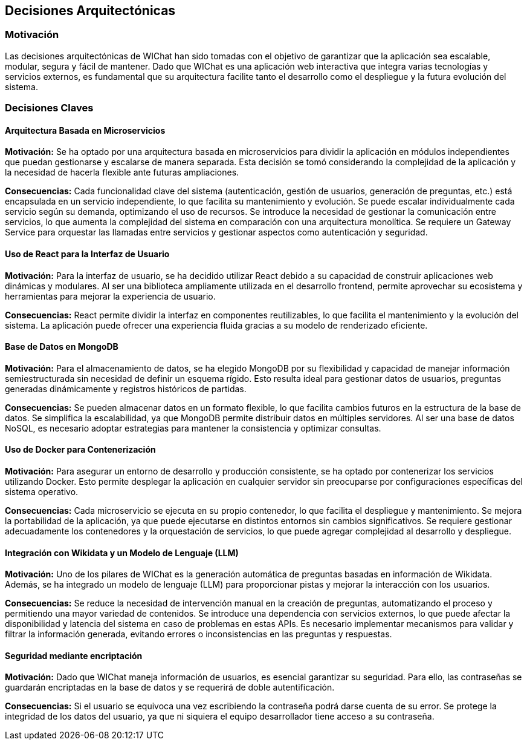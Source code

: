 ifndef::imagesdir[:imagesdir: ../images]

[[section-design-decisions]]
== Decisiones Arquitectónicas

=== Motivación

Las decisiones arquitectónicas de WIChat han sido tomadas con el objetivo de garantizar que la aplicación sea escalable, modular, segura y fácil de mantener. Dado que WIChat es una aplicación web interactiva que integra varias tecnologías y servicios externos, es fundamental que su arquitectura facilite tanto el desarrollo como el despliegue y la futura evolución del sistema.

=== Decisiones Claves

==== Arquitectura Basada en Microservicios

**Motivación:**  
Se ha optado por una arquitectura basada en microservicios para dividir la aplicación en módulos independientes que puedan gestionarse y escalarse de manera separada. Esta decisión se tomó considerando la complejidad de la aplicación y la necesidad de hacerla flexible ante futuras ampliaciones.

**Consecuencias:**  
Cada funcionalidad clave del sistema (autenticación, gestión de usuarios, generación de preguntas, etc.) está encapsulada en un servicio independiente, lo que facilita su mantenimiento y evolución.  
Se puede escalar individualmente cada servicio según su demanda, optimizando el uso de recursos.  
Se introduce la necesidad de gestionar la comunicación entre servicios, lo que aumenta la complejidad del sistema en comparación con una arquitectura monolítica.  
Se requiere un Gateway Service para orquestar las llamadas entre servicios y gestionar aspectos como autenticación y seguridad.  

==== Uso de React para la Interfaz de Usuario  

**Motivación:**  
Para la interfaz de usuario, se ha decidido utilizar React debido a su capacidad de construir aplicaciones web dinámicas y modulares. Al ser una biblioteca ampliamente utilizada en el desarrollo frontend, permite aprovechar su ecosistema y herramientas para mejorar la experiencia de usuario.

**Consecuencias:**  
React permite dividir la interfaz en componentes reutilizables, lo que facilita el mantenimiento y la evolución del sistema.  
La aplicación puede ofrecer una experiencia fluida gracias a su modelo de renderizado eficiente.  

==== Base de Datos en MongoDB  

**Motivación:**  
Para el almacenamiento de datos, se ha elegido MongoDB por su flexibilidad y capacidad de manejar información semiestructurada sin necesidad de definir un esquema rígido. Esto resulta ideal para gestionar datos de usuarios, preguntas generadas dinámicamente y registros históricos de partidas.

**Consecuencias:**  
Se pueden almacenar datos en un formato flexible, lo que facilita cambios futuros en la estructura de la base de datos.  
Se simplifica la escalabilidad, ya que MongoDB permite distribuir datos en múltiples servidores.  
Al ser una base de datos NoSQL, es necesario adoptar estrategias para mantener la consistencia y optimizar consultas.  

==== Uso de Docker para Contenerización  

**Motivación:**  
Para asegurar un entorno de desarrollo y producción consistente, se ha optado por contenerizar los servicios utilizando Docker. Esto permite desplegar la aplicación en cualquier servidor sin preocuparse por configuraciones específicas del sistema operativo.

**Consecuencias:**  
Cada microservicio se ejecuta en su propio contenedor, lo que facilita el despliegue y mantenimiento.  
Se mejora la portabilidad de la aplicación, ya que puede ejecutarse en distintos entornos sin cambios significativos.  
Se requiere gestionar adecuadamente los contenedores y la orquestación de servicios, lo que puede agregar complejidad al desarrollo y despliegue.  

==== Integración con Wikidata y un Modelo de Lenguaje (LLM)  

**Motivación:**  
Uno de los pilares de WIChat es la generación automática de preguntas basadas en información de Wikidata. Además, se ha integrado un modelo de lenguaje (LLM) para proporcionar pistas y mejorar la interacción con los usuarios.

**Consecuencias:**  
Se reduce la necesidad de intervención manual en la creación de preguntas, automatizando el proceso y permitiendo una mayor variedad de contenidos.  
Se introduce una dependencia con servicios externos, lo que puede afectar la disponibilidad y latencia del sistema en caso de problemas en estas APIs.  
Es necesario implementar mecanismos para validar y filtrar la información generada, evitando errores o inconsistencias en las preguntas y respuestas.  

==== Seguridad mediante encriptación

**Motivación:**  
Dado que WIChat maneja información de usuarios, es esencial garantizar su seguridad. Para ello, las contraseñas se guardarán encriptadas en la base de datos y se requerirá de doble autentificación.

**Consecuencias:**  
Si el usuario se equivoca una vez escribiendo la contraseña podrá darse cuenta de su error.
Se protege la integridad de los datos del usuario, ya que ni siquiera el equipo desarrollador tiene acceso a su contraseña.
